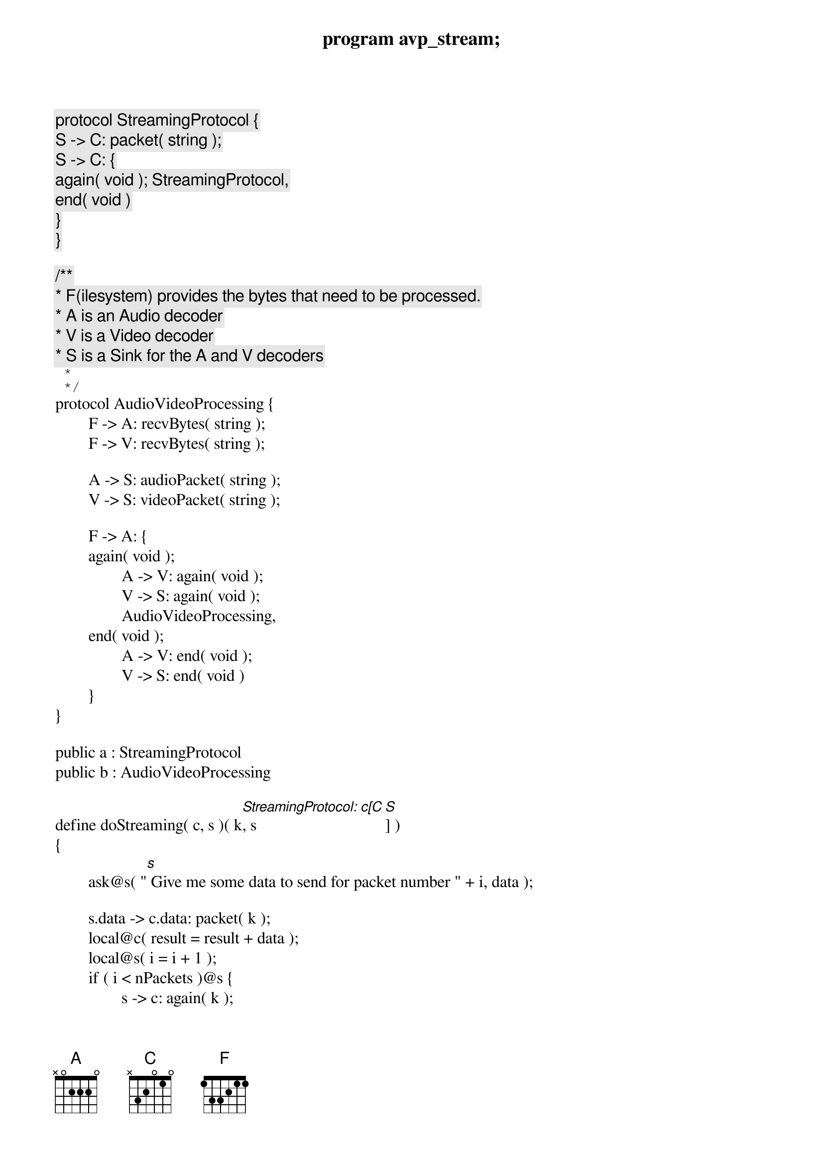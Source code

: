 program avp_stream;

protocol StreamingProtocol {
	S -> C: packet( string );
	S -> C: {
		again( void ); StreamingProtocol,
		end( void )
	}
}

/**
 * F(ilesystem) provides the bytes that need to be processed.
 * A is an Audio decoder
 * V is a Video decoder
 * S is a Sink for the A and V decoders
 *
 */
protocol AudioVideoProcessing {
	F -> A: recvBytes( string );
	F -> V: recvBytes( string );

	A -> S: audioPacket( string );
	V -> S: videoPacket( string );

	F -> A: {
	again( void );
		A -> V: again( void );
		V -> S: again( void );
		AudioVideoProcessing,
	end( void );
		A -> V: end( void );
		V -> S: end( void )
	}
}

public a : StreamingProtocol
public b : AudioVideoProcessing

define doStreaming( c, s )( k[StreamingProtocol: c[C], s[S]] )
{
	ask@s( "[s] Give me some data to send for packet number " + i, data );
	
	s.data -> c.data: packet( k );
	local@c( result = result + data );
	local@s( i = i + 1 );
	if ( i < nPackets )@s {
		s -> c: again( k );
		doStreaming( c, s )( k )
	} else {
		s -> c: end( k );
		show@c( "[c] Received data: " + result )
	}
}

define doAVPStreaming( f, a, v, s, c )(
	avp[AudioVideoProcessing: f[F], a[A], v[V], s[S] ],
	stream[StreamingProtocol: c[C], s[S] ]
) {
	ask@f( "[f] Give me some bytes for an audio file byte chunk", audioByteChunk );
	f.audioByteChunk -> a.audioByteChunk: recvBytes( avp );
	ask@a( "[a] Give me the processed packet for audio byte chunk" + audioByteChunk, audioPacket );
	
	ask@f( "[f] Give me some bytes for a video file byte chunk", videoByteChunk );
	f.videoByteChunk -> v.videoByteChunk: recvBytes( avp );
	ask@v( "[v] Give me the processed packet for video byte chunk" + videoByteChunk, videoPacket );
	
	a.audioPacket -> s.audioPacket: audioPacket( avp );
	v.videoPacket -> s.videoPacket: videoPacket( avp );
	
	s.(audioPacket + "|" + videoPacket) -> c.packet: packet( stream );
	show@c( "[c] Received packet: " + packet );
	
	local@f( sentChunks = sentChunks + 1 );
	if ( sentChunks < nChunks )@f {
		f -> a: again( avp );
		a -> v: again( avp );
		v -> s: again( avp );
		s -> c: again( stream );
		doAVPStreaming( f, a, v, s, c )( avp, stream )
	} else {
		f -> a: end( avp );
		a -> v: end( avp );
		v -> s: end( avp );
		s -> c: end( stream )
	}
}


main
{
	// Client asks for a streaming session
	c[C] start s[S]: a( stream );
	
	// The streaming server creates an avp session for processing the movie file
	s[S] start f[F], a[A], v[V]: b( avp );
	
	// f calculates the number of byte chunks to read
	ask@f( "[f] How many byte chunks to read from the movie file?", nChunks );
	local@f( sentChunks = 0 );
	
	doAVPStreaming( f, a, v, s, c )( avp, stream )
}